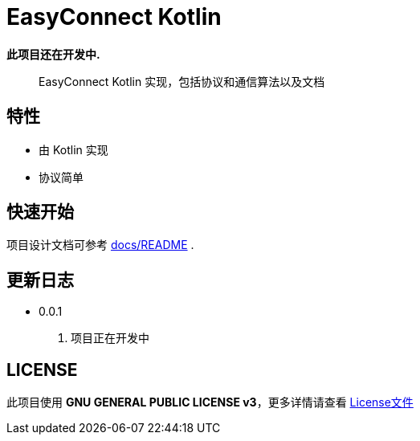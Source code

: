 = EasyConnect Kotlin

*此项目还在开发中.*

____

EasyConnect Kotlin 实现，包括协议和通信算法以及文档

____

== 特性

* 由 Kotlin 实现
* 协议简单

== 快速开始

项目设计文档可参考 link:assets/docs/README.adoc[docs/README] .

//TODO()

== 更新日志

* 0.0.1
1. 项目正在开发中


== LICENSE

此项目使用 *GNU GENERAL PUBLIC LICENSE v3*，更多详情请查看 link:./LICENSE[License文件]
